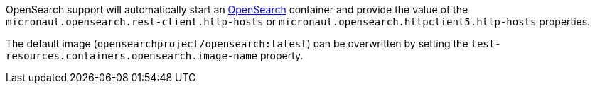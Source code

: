 OpenSearch support will automatically start an https://opensearch.org/[OpenSearch] container and provide the value of the `micronaut.opensearch.rest-client.http-hosts` or `micronaut.opensearch.httpclient5.http-hosts` properties.

The default image (`opensearchproject/opensearch:latest`) can be overwritten by setting the `test-resources.containers.opensearch.image-name` property.

